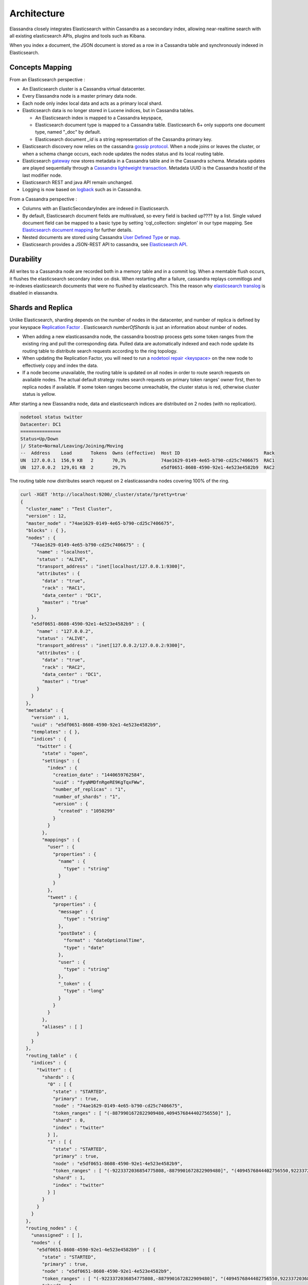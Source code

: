 Architecture
============

Elassandra closely integrates Elasticsearch within Cassandra as a secondary index, allowing near-realtime search with all existing elasticsearch APIs, plugins and tools such as Kibana.

When you index a document, the JSON document is stored as a row in a Cassandra table and synchronously indexed in Elasticsearch.

.. image:: images/elassandra1.jpg

Concepts Mapping
----------------

.. cssclass:: table-bordered

    +------------------------+--------------------+--------------------------------------------------------------------------+
    | Elasticsearch          | Cassandra          | Description                                                              |
    +========================+====================+==========================================================================+
    | Cluster                | Virtual Datacenter | All nodes of a datacentre forms an Elasticsearch cluster                 |
    +------------------------+--------------------+--------------------------------------------------------------------------+
    | Shard                  | Node               | Each Cassandra node is an Elasticsearch shard for each indexed keyspace  |
    +------------------------+--------------------+--------------------------------------------------------------------------+
    | Index                  | Keyspace           | An elasticsearch index is backed or backed up?by a keyspace                           |
    +------------------------+--------------------+--------------------------------------------------------------------------+
    | Type                   | Table              | Each elasticsearch document type is backed by a Cassandra table.         |
    |                        |                    | Elasticsearch 6+ only supports one document type, named "_doc" by default.|
    +------------------------+--------------------+--------------------------------------------------------------------------+
    | Document               | Row                | An elasticsearch document is backed up? by a Cassandra row                   |
    +------------------------+--------------------+--------------------------------------------------------------------------+
    | Field                  | Cell               | Each indexed field is backed by a Cassandra cell (row x column)          |
    +------------------------+--------------------+--------------------------------------------------------------------------+
    | Object or nested field | User Defined Type  | Automatically create a User Defined Type to store Elasticsearch object     |
    +------------------------+--------------------+--------------------------------------------------------------------------+

From an Elasticsearch perspective :

* An Elasticsearch cluster is a Cassandra virtual datacenter.
* Every Elassandra node is a master primary data node.
* Each node only index local data and acts as a primary local shard.
* Elasticsearch data is no longer stored in Lucene indices, but in Cassandra tables.

  * An Elasticsearch index is mapped to a Cassandra keyspace,
  * Elasticsearch document type is mapped to a Cassandra table. Elasticsearch 6+ only supports one document type, named "_doc" by default.
  * Elasticsearch document *_id* is a string representation of the Cassandra primary key.

* Elasticsearch discovery now relies on the cassandra `gossip protocol <https://wiki.apache.org/cassandra/ArchitectureGossip>`_. When a node joins or leaves the cluster, or when a schema change occurs, each node updates the nodes status and its local routing table.
* Elasticsearch `gateway <https://www.elastic.co/guide/en/elasticsearch/reference/current/modules-gateway.html>`_ now stores metadata in a Cassandra table and in the Cassandra schema. Metadata updates are played sequentially through a `Cassandra lightweight transaction <http://docs.datastax.com/en/cql/3.1/cql/cql_using/use_ltweight_transaction_t.html>`_. Metadata UUID is the Cassandra hostId of the last modifier node.
* Elasticsearch REST and java API remain unchanged.
* Logging is now based on `logback <http://logback.qos.ch/>`_ such as in Cassandra.

From a Cassandra perspective :

* Columns with an ElasticSecondaryIndex are indexed in Elasticsearch.
* By default, Elasticsearch document fields are multivalued, so every field is backed up???? by a list. Single valued document field can be mapped to a basic type by setting 'cql_collection: singleton' in our type mapping. See `Elasticsearch document mapping <Elasticsearch-document-mapping>`_ for further details.
* Nested documents are stored using Cassandra `User Defined Type <http://docs.datastax.com/en/cql/3.1/cql/cql_using/cqlUseUDT.html>`_ or `map <http://docs.datastax.com/en/cql/3.0/cql/cql_using/use_map_t.html>`_.
* Elasticsearch provides a JSON-REST API to cassandra, see `Elasticsearch API <https://www.elastic.co/guide/en/elasticsearch/reference/1.5/index.html>`_.

Durability
----------

All writes to a Cassandra node are recorded both in a memory table and in a commit log. When a memtable flush occurs, it flushes the elasticsearch secondary index on disk.
When restarting after a failure, cassandra replays commitlogs and re-indexes elasticsearch documents that were no flushed by elasticsearch.
This the reason why `elasticsearch translog <https://www.elastic.co/guide/en/elasticsearch/reference/current/index-modules-translog.html#index-modules-translog>`_ is disabled in elassandra.

Shards and Replica
------------------

Unlike Elasticsearch, sharding depends on the number of nodes in the datacenter, and number of replica is defined by your keyspace `Replication Factor <http://docs.datastax.com/en/cassandra/2.0/cassandra/architecture/architectureDataDistributeReplication_c.html>`_ . Elasticsearch *numberOfShards* is just an information about number of nodes.

* When adding a new elasticassandra node, the cassandra boostrap process gets some token ranges from the existing ring and pull the corresponding data. Pulled data are automatically indexed and each node update its routing table to distribute search requests according to the ring topology.
* When updating the Replication Factor, you will need to run a `nodetool repair <keyspace> <http://docs.datastax.com/en/cql/3.0/cql/cql_using/update_ks_rf_t.html>`_ on the new node to effectively copy and index the data.
* If a node become unavailable, the routing table is updated on all nodes in order to route search requests on available nodes. The actual default strategy routes search requests on primary token ranges' owner first, then to replica nodes if available. If some token ranges become unreachable, the cluster status is red, otherwise cluster status is yellow.

After starting a new Elassandra node, data and elasticsearch indices are distributed on 2 nodes (with no replication).

.. code::

    nodetool status twitter
    Datacenter: DC1
    ===============
    Status=Up/Down
    |/ State=Normal/Leaving/Joining/Moving
    --  Address    Load       Tokens  Owns (effective)  Host ID                               Rack
    UN  127.0.0.1  156,9 KB   2       70,3%             74ae1629-0149-4e65-b790-cd25c7406675  RAC1
    UN  127.0.0.2  129,01 KB  2       29,7%             e5df0651-8608-4590-92e1-4e523e4582b9  RAC2

The routing table now distributes search request on 2 elasticassandra nodes covering 100% of the ring.

.. code::

    curl -XGET 'http://localhost:9200/_cluster/state/?pretty=true'
    {
      "cluster_name" : "Test Cluster",
      "version" : 12,
      "master_node" : "74ae1629-0149-4e65-b790-cd25c7406675",
      "blocks" : { },
      "nodes" : {
        "74ae1629-0149-4e65-b790-cd25c7406675" : {
          "name" : "localhost",
          "status" : "ALIVE",
          "transport_address" : "inet[localhost/127.0.0.1:9300]",
          "attributes" : {
            "data" : "true",
            "rack" : "RAC1",
            "data_center" : "DC1",
            "master" : "true"
          }
        },
        "e5df0651-8608-4590-92e1-4e523e4582b9" : {
          "name" : "127.0.0.2",
          "status" : "ALIVE",
          "transport_address" : "inet[127.0.0.2/127.0.0.2:9300]",
          "attributes" : {
            "data" : "true",
            "rack" : "RAC2",
            "data_center" : "DC1",
            "master" : "true"
          }
        }
      },
      "metadata" : {
        "version" : 1,
        "uuid" : "e5df0651-8608-4590-92e1-4e523e4582b9",
        "templates" : { },
        "indices" : {
          "twitter" : {
            "state" : "open",
            "settings" : {
              "index" : {
                "creation_date" : "1440659762584",
                "uuid" : "fyqNMDfnRgeRE9KgTqxFWw",
                "number_of_replicas" : "1",
                "number_of_shards" : "1",
                "version" : {
                  "created" : "1050299"
                }
              }
            },
            "mappings" : {
              "user" : {
                "properties" : {
                  "name" : {
                    "type" : "string"
                  }
                }
              },
              "tweet" : {
                "properties" : {
                  "message" : {
                    "type" : "string"
                  },
                  "postDate" : {
                    "format" : "dateOptionalTime",
                    "type" : "date"
                  },
                  "user" : {
                    "type" : "string"
                  },
                  "_token" : {
                    "type" : "long"
                  }
                }
              }
            },
            "aliases" : [ ]
          }
        }
      },
      "routing_table" : {
        "indices" : {
          "twitter" : {
            "shards" : {
              "0" : [ {
                "state" : "STARTED",
                "primary" : true,
                "node" : "74ae1629-0149-4e65-b790-cd25c7406675",
                "token_ranges" : [ "(-8879901672822909480,4094576844402756550]" ],
                "shard" : 0,
                "index" : "twitter"
              } ],
              "1" : [ {
                "state" : "STARTED",
                "primary" : true,
                "node" : "e5df0651-8608-4590-92e1-4e523e4582b9",
                "token_ranges" : [ "(-9223372036854775808,-8879901672822909480]", "(4094576844402756550,9223372036854775807]" ],
                "shard" : 1,
                "index" : "twitter"
              } ]
            }
          }
        }
      },
      "routing_nodes" : {
        "unassigned" : [ ],
        "nodes" : {
          "e5df0651-8608-4590-92e1-4e523e4582b9" : [ {
            "state" : "STARTED",
            "primary" : true,
            "node" : "e5df0651-8608-4590-92e1-4e523e4582b9",
            "token_ranges" : [ "(-9223372036854775808,-8879901672822909480]", "(4094576844402756550,9223372036854775807]" ],
            "shard" : 1,
            "index" : "twitter"
          } ],
          "74ae1629-0149-4e65-b790-cd25c7406675" : [ {
            "state" : "STARTED",
            "primary" : true,
            "node" : "74ae1629-0149-4e65-b790-cd25c7406675",
            "token_ranges" : [ "(-8879901672822909480,4094576844402756550]" ],
            "shard" : 0,
            "index" : "twitter"
          } ]
        }
      },
      "allocations" : [ ]
    }

Internally, each node broadcasts its local shard status in the gossip application state X1 ( "twitter":STARTED ) and its current metadata UUID/version in application state X2.

.. code::

    nodetool gossipinfo
    127.0.0.2/127.0.0.2
      generation:1440659838
      heartbeat:396197
      DC:DC1
      NET_VERSION:8
      SEVERITY:-1.3877787807814457E-17
      X1:{"twitter":3}
      X2:e5df0651-8608-4590-92e1-4e523e4582b9/1
      RELEASE_VERSION:2.1.8
      RACK:RAC2
      STATUS:NORMAL,-8879901672822909480
      SCHEMA:ce6febf4-571d-30d2-afeb-b8db9d578fd1
      INTERNAL_IP:127.0.0.2
      RPC_ADDRESS:127.0.0.2
      LOAD:131314.0
      HOST_ID:e5df0651-8608-4590-92e1-4e523e4582b9
    localhost/127.0.0.1
      generation:1440659739
      heartbeat:396550
      DC:DC1
      NET_VERSION:8
      SEVERITY:2.220446049250313E-16
      X1:{"twitter":3}
      X2:e5df0651-8608-4590-92e1-4e523e4582b9/1
      RELEASE_VERSION:2.1.8
      RACK:RAC1
      STATUS:NORMAL,-4318747828927358946
      SCHEMA:ce6febf4-571d-30d2-afeb-b8db9d578fd1
      RPC_ADDRESS:127.0.0.1
      INTERNAL_IP:127.0.0.1
      LOAD:154824.0
      HOST_ID:74ae1629-0149-4e65-b790-cd25c7406675

Write path
----------

Write operations (Elasticsearch index, update, delete and bulk operations) are converted to CQL write requests managed by the coordinator node.
The elasticsearch document *_id* is converted to the underlying primary key, and the corresponding row is stored on many nodes according to the Cassandra replication factor.
Then, on each node hosting this row, an Elasticsearch document is indexed through a Cassandra custom secondary index. Every document includes a _token fields used used when searching.

.. image:: images/write-path.png

At index time, every nodes directly generates lucene fields without any JSON parsing overhead, and Lucene files does not contains any version number, because version-based concurrency management becomes meaningless in a multi-master database like Cassandra.

Search path
-----------

Search request is done in two phases. In the query phase, the coordinator node add a token_ranges filter to the query and broadcasts a search request to all nodes. This token_ranges filter covers all the Cassandra ring and avoid duplicate results.
Then, in the fetch phases, the coordinator fetches the required fields by issuing a CQL request in the underlying Cassandra table, and builds the final JSON response.

.. image:: images/search-path.png

Elassandra provides a random search strategy requesting the minimum of nodes to cover the whole Cassandra ring. 
For example, if you have a datacenter with four nodes and a replication factor of two, it will request only two nodes
with simplified token_ranges filters (adjacent token ranges are automatically merged).

Additionnaly, as these token_ranges filters only change when the datacenter topology change (for example when a node is down or when adding a new node), 
Elassandra introduces a token_range bitset cache for each lucene segment.
With this cache, out of range documents are seen as deleted documents at the lucene segment layer for subsequent 
queries using the same token_range filter. This drastically improves search performances.

Finally, the CQL fetch overhead can be mitigated by using keys and rows Cassandra caching, eventually using the off-heap caching features of Cassandra.


